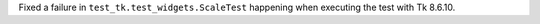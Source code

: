 Fixed a failure in ``test_tk.test_widgets.ScaleTest`` happening when executing the test with Tk 8.6.10.

